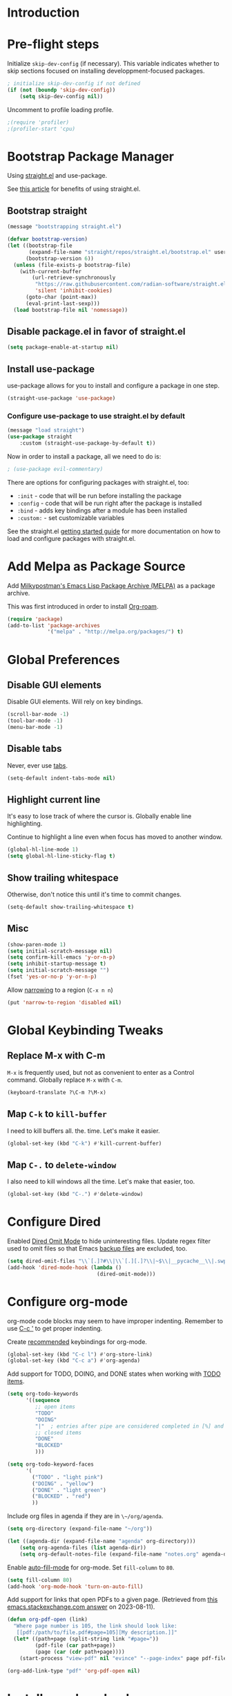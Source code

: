 #+STARTUP: OVERVIEW

* Introduction

* Pre-flight steps

Initialize ~skip-dev-config~ (if necessary).
This variable indicates whether to skip sections focused on
installing developpment-focused packages.

#+begin_src emacs-lisp
; initialize skip-dev-config if not defined
(if (not (boundp 'skip-dev-config))
    (setq skip-dev-config nil))
#+end_src

Uncomment to profile loading profile.

#+begin_src emacs-lisp
  ;(require 'profiler)
  ;(profiler-start 'cpu)
#+end_src

* Bootstrap Package Manager

Using [[https://github.com/jwiegley/use-package#getting-started][straight.el]] and use-package.

See [[https://jeffkreeftmeijer.com/emacs-straight-use-package/][this article]] for benefits of using straight.el.

** Bootstrap straight

#+begin_src emacs-lisp
  (message "bootstrapping straight.el")

  (defvar bootstrap-version)
  (let ((bootstrap-file
         (expand-file-name "straight/repos/straight.el/bootstrap.el" user-emacs-directory))
        (bootstrap-version 6))
    (unless (file-exists-p bootstrap-file)
      (with-current-buffer
          (url-retrieve-synchronously
           "https://raw.githubusercontent.com/radian-software/straight.el/develop/install.el"
           'silent 'inhibit-cookies)
        (goto-char (point-max))
        (eval-print-last-sexp)))
    (load bootstrap-file nil 'nomessage))
#+end_src

** Disable package.el in favor of straight.el

#+begin_src emacs-lisp
  (setq package-enable-at-startup nil)
#+end_src

** Install use-package

use-package allows for you to install and configure a package in one step.

#+begin_src emacs-lisp
  (straight-use-package 'use-package)
#+end_src

*** Configure use-package to use straight.el by default

#+begin_src emacs-lisp
  (message "load straight")
  (use-package straight
      :custom (straight-use-package-by-default t))
#+end_src

Now in order to install a package, all we need to do is:

#+begin_src emacs-lisp
  ; (use-package evil-commentary)
#+end_src

There are options for configuring packages with straight.el, too:
- ~:init~ - code that will be run before installing the package
- ~:config~ - code that will be run right after the package is installed
- ~:bind~ - adds key bindings after a module has been installed
- ~:custom:~ - set customizable variables

See the straight.el [[https://github.com/jwiegley/use-package#getting-started][getting started guide]] for more documentation on how to load and configure packages with straight.el.

* Add Melpa as Package Source

Add [[https://melpa.org/#/][Milkypostman's Emacs Lisp Package Archive (MELPA)]] as a package archive.

This was first introduced in order to install [[https://www.orgroam.com/manual.html#A-Brief-Introduction-to-the-Zettelkasten-Method][Org-roam]].

#+begin_src emacs-lisp
  (require 'package)
  (add-to-list 'package-archives
               '("melpa" . "http://melpa.org/packages/") t)
#+end_src

* Global Preferences
** Disable GUI elements

Disable GUI elements. Will rely on key bindings.

#+begin_src emacs-lisp
  (scroll-bar-mode -1)
  (tool-bar-mode -1)
  (menu-bar-mode -1)
#+end_src

** Disable tabs

Never, ever use [[https://www.emacswiki.org/emacs/IndentationBasics#h5o-1][tabs]].

#+begin_src emacs-lisp
  (setq-default indent-tabs-mode nil)
#+end_src

** Highlight current line

It's easy to lose track of where the cursor is.
Globally enable line highlighting.

Continue to highlight a line even when focus has moved to
another window.

#+begin_src emacs-lisp
 (global-hl-line-mode 1)
 (setq global-hl-line-sticky-flag t)
#+end_src

** Show trailing whitespace

Otherwise, don't notice this until it's time to commit changes.

#+begin_src emacs-lisp
  (setq-default show-trailing-whitespace t)
#+end_src

** Misc

#+begin_src emacs-lisp
  (show-paren-mode 1)
  (setq initial-scratch-message nil)
  (setq confirm-kill-emacs 'y-or-n-p)
  (setq inhibit-startup-message t)
  (setq initial-scratch-message "")
  (fset 'yes-or-no-p 'y-or-n-p)
#+end_src

Allow [[https://www.gnu.org/software/emacs/manual/html_node/emacs/Narrowing.html][narrowing]] to a region (~C-x n n~)

#+begin_src emacs-lisp
  (put 'narrow-to-region 'disabled nil)
#+end_src

* Global Keybinding Tweaks

** Replace M-x with C-m

~M-x~ is frequently used, but not as convenient to enter as a Control command.
Globally replace ~M-x~ with ~C-m~.

#+begin_src emacs-lisp
  (keyboard-translate ?\C-m ?\M-x)
#+end_src

** Map ~C-k~ to ~kill-buffer~

I need to kill buffers all. the. time.
Let's make it easier.

#+begin_src emacs-lisp
  (global-set-key (kbd "C-k") #'kill-current-buffer)
#+end_src

** Map ~C-.~ to ~delete-window~

I also need to kill windows all the time.
Let's make that easier, too.

#+begin_src emacs-lisp
  (global-set-key (kbd "C-.") #'delete-window)
#+end_src
* Configure Dired

Enabled [[https://www.emacswiki.org/emacs/DiredOmitMode][Dired Omit Mode]] to hide uninteresting files.
Update regex filter used to omit files so that Emacs [[https://www.gnu.org/software/emacs/manual/html_node/emacs/Backup-Names.html#Backup-Names][backup files]] are excluded, too.

#+begin_src emacs-lisp
  (setq dired-omit-files "\\`[.]?#\\|\\`[.][.]?\\|~$\\|__pycache__\\|.swp\\|.pytest_cache")
  (add-hook 'dired-mode-hook (lambda ()
                               (dired-omit-mode)))
#+end_src

* Configure org-mode

org-mode code blocks may seem to have improper indenting.
Remember to use [[https://orgmode.org/manual/Editing-Source-Code.html][C-c ']] to get proper indenting.

Create [[https://orgmode.org/manual/Activation.html#Activation][recommended]] keybindings for org-mode.

#+begin_src emacs-lisp
  (global-set-key (kbd "C-c l") #'org-store-link)
  (global-set-key (kbd "C-c a") #'org-agenda)
#+end_src

Add support for TODO, DOING, and DONE states when working with [[https://orgmode.org/manual/TODO-Basics.html][TODO items]].

#+begin_src emacs-lisp
  (setq org-todo-keywords
        '((sequence
           ;; open items
           "TODO"
           "DOING"
           "|"  ; entries after pipe are considered completed in [%] and [/]
           ;; closed items
           "DONE"
           "BLOCKED"
           )))

  (setq org-todo-keyword-faces
        '(
          ("TODO" . "light pink")
          ("DOING" . "yellow")
          ("DONE" . "light green")
          ("BLOCKED" . "red")
          ))
#+end_src

Include org files in agenda if they are in ~\~/org/agenda~.

#+begin_src emacs-lisp
  (setq org-directory (expand-file-name "~/org"))

  (let ((agenda-dir (expand-file-name "agenda" org-directory)))
      (setq org-agenda-files (list agenda-dir))
      (setq org-default-notes-file (expand-file-name "notes.org" agenda-dir)))
#+end_src

Enable [[https://www.emacswiki.org/emacs/AutoFillMode][auto-fill-mode]] for org-mode.
Set ~fill-column~ to ~80~.

#+begin_src emacs-lisp
  (setq fill-column 80)
  (add-hook 'org-mode-hook 'turn-on-auto-fill)
#+end_src

Add support for links that open PDFs to a given page.
(Retrieved from [[https://emacs.stackexchange.com/a/52920][this emacs.stackexchange.com answer]] on 2023-08-11).

#+begin_src emacs-lisp
  (defun org-pdf-open (link)
    "Where page number is 105, the link should look like:
     [[pdf:/path/to/file.pdf#page=105][My description.]]"
    (let* ((path+page (split-string link "#page="))
           (pdf-file (car path+page))
           (page (car (cdr path+page))))
      (start-process "view-pdf" nil "evince" "--page-index" page pdf-file)))

  (org-add-link-type "pdf" 'org-pdf-open nil)
#+end_src

* Install org-download

Install [[https://github.com/abo-abo/org-download][org-download]].

Instruct org to always display inline images.

Configure org-download to store images in an ~images~ directory
located in the current directory of the Org file.

Finally, instruct org-download to _not_ use the org-mode heading
to help organize images on the file system
(e.g. do not create a sub-directory with the current heading's name).

Bind ~org-download-clipboard~
-- which "pastes" the contents of the clipboard into the current org file --
to ~M-g~.


#+begin_src emacs-lisp
          ; Ensure org-pictures directory exists
  (message "load org-download")
  (use-package org-download
    :config
    (add-hook 'dired-mode-hook 'org-download-enable)
    :custom
    (org-startup-with-inline-images t)
    (org-download-image-dir "images")
    (org-download-heading-lvl nil)
    :bind
    ("M-g" . org-download-clipboard))
#+end_src

* Install evil

See [[https://evil.readthedocs.io/en/latest/index.html][this page]] for information on how to get started with evil mode.

In the ~config~ section, set ~evil-want-C-i-jump~ to ~nil~ since ~C-i~ is tab and we want to preserve tab's default behavior.
(If we don't set this to ~nil~, tab will invoke ~evil-jump-forward~ instead of ~org-cycle~ in org-mode, for example,
preventing us from cycling through the different folding options for a node).

For some reason, the above approach works in Debian, but not Mac OSX.
Taking things a step further, we also use ~with-eval-after-load~ to forcefully unset tab in ~evil-motion-state-map~.
(Found this approach [[https://github.com/emacs-evil/evil/issues/1604][here]].)

#+begin_src emacs-lisp
  (message "load evil")
  (use-package evil
    :config
    (evil-mode)
    (evil-set-initial-state 'help-mode 'emacs)
    (evil-set-initial-state 'Info-mode 'emacs)
    (evil-set-initial-state 'ivy-occur-mode 'emacs)
    (evil-set-undo-system 'undo-tree)
    (setq evil-want-C-i-jump nil)
    (with-eval-after-load 'evil-maps (define-key evil-motion-state-map (kbd "TAB") nil))
    (with-eval-after-load 'evil-maps (define-key evil-motion-state-map (kbd "C-b") 'org-roam-node-find))
    (with-eval-after-load 'evil-maps (define-key evil-normal-state-map (kbd "C-r") 'org-roam-capture))
    (with-eval-after-load 'evil-maps (define-key evil-motion-state-map (kbd "C-d") 'avy-goto-char-timer))
    (with-eval-after-load 'evil-maps (define-key evil-normal-state-map (kbd "C-p") 'projectile-command-map))
    (with-eval-after-load 'evil-maps (define-key evil-normal-state-map (kbd "C-.") 'delete-window)))
#+end_src

* Install magit

We can't go anywhere without [[https://magit.vc/][Magit]]!

Include a hook that drops the user into emacs mode when prompted for a Git commit message.

#+begin_src emacs-lisp
  (message "load magit")
  (use-package magit
    :config
    (add-hook 'git-commit-mode-hook 'evil-emacs-state))
#+end_src

Make the Magit status window the only window in view when it opens.

#+begin_src emacs-lisp
  (defun jl/magit-status ()
    "Open magit-status window by itself"
    (interactive)
    (magit-status)
    (delete-other-windows))
  (define-key (current-global-map) [remap magit-status] 'jl/magit-status)
#+end_src

* Install browse-at-remote

[[https://github.com/rmuslimov/browse-at-remote][browse-at-remote]] opens the GitHub page
corresponding to current location in buffer.


#+begin_src emacs-lisp
  (use-package browse-at-remote)
  (global-set-key (kbd "C-c g g") 'browse-at-remote)

  ; When working with Enterprise GitHub, let browse-at-remote
  ; know that the remote represents a Git Hub repository by running:
  ; > git config --add browseAtRemote.type "github"

  ; If all remotes use github, you can apply this setting globally with:
  ; > git config --global --add browseAtRemote.type "github"
#+end_src

* Install org-roam

Install [[https://www.orgroam.com/manual.html][Org-roam]].

Be aware that Org-roam tends to assume that
newer versions of Emacs packages are installed
(e.g. org-mode, magit).

#+begin_src emacs-lisp
  (message "load org-roam")
  (use-package org-roam
    :ensure t
    :bind (("C-c h" . (lambda () (interactive) (call-interactively 'org-roam-buffer-toggle) (other-window 1)))
           ("C-c i" . org-roam-node-insert)
           ("C-c u" . org-roam-dailies-goto-today)
           ("C-c y" . org-roam-dailies-goto-yesterday)
           ("C-c n" . org-roam-dailies-goto-tomorrow))
    :config
    (setq org-roam-completion-everywhere t))
#+end_src

Create and configure default Org-roam directory.

#+begin_src emacs-lisp
  (make-directory "~/org-roam" t)
  (setq org-roam-directory (file-truename "~/org-roam"))
#+end_src

** Prompt Org-roam indexing

This may take some time during the first run.
Subsequent runs should be much faster,
as they will only process modified files.

Can call ~M-x org-roam-db-sync~ interactively to re-index.

#+begin_src emacs-lisp
  (org-roam-db-autosync-mode)
#+end_src

** Configure org-roam capture templates

#+begin_src emacs-lisp
  (setq org-roam-capture-templates
    '(("d" "default" plain "%?"
        :target (file+head "%<%Y%m%d%H%M%S>-${slug}.org" "#+title: ${title}
  ")
        :unnarrowed t)
      ("c" "common template" plain "* Overview

\* Reference

\* Links

%?

\* History

\* See Also

"       :target (file+head "%<%Y%m%d%H%M%S>-${slug}.org" "#+title: ${title}
")
        :unnarrowed t)
        ("h" "history note" plain "** %<%Y-%m-%d %H:%M> %?"
         :target (file+head+olp "%<%Y%m%d%H%M%S>-${slug}.org" "#+title: ${title}"
                                ("History"))
         :empty-lines 1)))
  (global-set-key (kbd "C-r") #'org-roam-capture)
#+end_src

* Install YASnippet

Install [[https://www.emacswiki.org/emacs/Yasnippet][YASnippet]].

Snippet examples available [[https://github.com/AndreaCrotti/yasnippet-snippets/tree/master/snippets][here]].

Walkthrough of using snippets available [[https://blog.alex-miller.co/emacs/spacemacs/2017/05/28/yasnippets.html][here]].

#+begin_src emacs-lisp
  (message "load yasnippet")
  (use-package yasnippet
    :config
    (yas-global-mode)
    (setq yas-indent-line 'fixed))
#+end_src

* Install yaml-mode

Install [[https://github.com/yoshiki/yaml-mode][yaml-mode]].

More information on yaml-mode is available [[https://www.emacswiki.org/emacs/YamlMode][here]].

#+begin_src emacs-lisp
  (message "load yaml-mode")
  (use-package yaml-mode
    :config
    (add-to-list 'auto-mode-alist '("\\.yml\\'" . yaml-mode)))
#+end_src

* Install perspective

[[https://github.com/nex3/perspective-el][Perspective]] offers the ability to:
- Create (named) window layouts, refered to as perspectives
- Save perspectives to disk
- Only list buffers used by current perspective

Key Perspective commands are outlined [[https://github.com/nex3/perspective-el#usage][here]].

The Perspective prefix key is set to ~C-c~ ~C-z~ below.

#+begin_src emacs-lisp
  (message "load perspective")
  (use-package perspective
    :custom
    (persp-mode-prefix-key (kbd "C-c C-z"))
    :init
    (persp-mode)
    :config
    (setq persp-state-default-file "~/.emacs.d/persp-"))
#+end_src

* Install projectile

[[https://projectile.mx/][Projectile]] offers several commands for interacting with files within the scope of a project.

Map ~projectile-find-file~ to ~C-f~ in the ~evil-normal-state-map~
because of how frequently this gets called.
We map this in ~evil-normal-state-map~ specifically so that ~C-f~ is not shadowed in other modes
where it is less likely to be used anyways.

#+begin_src emacs-lisp
  (message "load projectile")
  (use-package projectile
    :init
    (setq projectile-project-search-path '("~/git/" "~/org/" "~/.emacs.d" ("~/johnny" . 5)))
    (projectile-mode)
    (with-eval-after-load 'evil-maps (define-key evil-normal-state-map (kbd "C-f") 'projectile-find-file))
    :bind
    (:map projectile-command-map
      ("s s" . (lambda () (interactive) (call-interactively 'projectile-ag) (other-window 1)))))
#+end_src

Install the ag package as well so that projectile can make ag searches.

Map ~projectile-ag~ to ~C-n~ in the ~evil-normal-state-map~
because of how frequently this gets called.
We map this in ~evil-normal-state-map~ specifically so that ~C-n~ is not shadowed in other modes
where it is less likely to be used anyways.

As a convenience, wrap ~projectile-ag~ in a lambda function
that automatically switches us over to the other window.
(Did not find any way to configure this behavior
using projectile variables or function arguments).

#+begin_src emacs-lisp
  (message "load ag")
  (use-package ag
    :init
    (with-eval-after-load 'evil-maps
      (define-key evil-normal-state-map (kbd "C-n")
        (lambda () (interactive)
          (call-interactively 'projectile-ag)
          (other-window 1))))
    :config
    (add-hook 'ag-mode-hook 'evil-emacs-state))
#+end_src

Create a custom initial project view
that will be used when invoking ~projectile-switch-project~.

#+begin_src emacs-lisp
  (defun open-last-modified-scm-file ()
    "Determine most recently modified file according to Git"
    (interactive)
    (let ((my-output-buffer (generate-new-buffer "*git-last-modified-file*"))
          (my-project-directory (cdr (project-current))))
      (call-process "git" nil my-output-buffer nil "-C" my-project-directory "log" "-1" "--name-only" "--format=oneline" "--no-merges")
      (save-excursion
        (with-current-buffer my-output-buffer
          (goto-char (point-max))
          (join-line)
          (setq my-last-modified-scm-file (concat my-project-directory (buffer-substring (point-at-bol) (point-at-eol))))
          (kill-buffer my-output-buffer))))
    (find-file my-last-modified-scm-file))

  (defun jl/default-project-view ()
    ""
    (interactive)

    (if (one-window-p)
      ; if only one window is open, proceed with opening a full project workspace
      (progn
         ; clear all other windows
         (delete-other-windows)

         ; in first window, show directory
         (let* ((project-abs-path (cdr (project-current)))
               (project-name (file-name-nondirectory (directory-file-name
                                                      (expand-file-name project-abs-path)))))
           (dired (cdr (project-current)))
           (open-last-modified-scm-file)

           ; in next window, show terminal
           (split-window-right)
           (other-window 1)
           (call-interactively 'magit-fetch-all)
           (projectile-run-vterm)

           ; in next window open org-roam node if it exists
           (split-window-below)
           (other-window 1)
           (if (org-roam-node-p (org-roam-node-from-title-or-alias project-name))
                   (org-roam-node-visit (org-roam-node-from-title-or-alias project-name) nil)
             (delete-window)))
           (other-window 1))
      ; otherwise, open dired, pointing at the root directory of the project
      (dired (cdr (project-current)))))
  (setq projectile-switch-project-action #'jl/default-project-view)
#+end_src

* Install avy

[[https://github.com/abo-abo/avy][Avy]] provides an efficient, character / tree-based approach to jumping to a line or matching substring.

#+begin_src emacs-lisp
  (message "load avy")
  (use-package avy
    :config
    (global-set-key (kbd "C-l") 'avy-goto-line))
#+end_src

* Install Hydra
Collapse a series of keybindings into single keystrokes using [[https://github.com/abo-abo/hydra][Hydra]].

Note that the [[https://github.com/abo-abo/hydra#color][:color]] key has a special meaning with hydras;
red hydra heads do not exit,
whereas blue hydra heads exit after executing their action.

In the snippet below, all heads are red by default,
but the ~C-w~ head is marked as blue.
So to exit the hydra, the user can press ~C-w~.

#+begin_src emacs-lisp
  (message "load hydra")
  (use-package hydra)

  ; From https://blog.genenakagaki.com/en/my-emacs-life-is-better-with-hydra.html
  (defhydra hydra-window (global-map "C-c w" :color red)
    "
  | Navigation^^      | Placement^^         | Create, Delete^^          | Adjustment^^         |
  |^^-----------------+^^-------------------+^^-------------------------+^^--------------------|
  | _h_: go left      | _H_: move to left   | _v_: split vertically     | _=_: balance windows |
  | _j_: go down      | _J_: move to bottom | _s_: split horizontally   | _+_: increase height |
  | _k_: go up        | _K_: move to top    | _q_: delete window        | _-_: decrease height |
  | _l_: go right     | _L_: move to right  | _Q_: delete other windows | _>_: increase width  |
  | _w_: go to next   | ^^                  | ^^                        | _<_: decrease width  |
  | _C-w_: go to next | ^^                  | ^^                        | ^^                   |
  "
    ("+"   evil-window-increase-height)
    ("-"   evil-window-decrease-height)
    ("<"   evil-window-decrease-width)
    (">"   evil-window-increase-width)
    ("="   balance-windows)
    ("C-w" evil-window-next nil :color blue)
    ("H"   evil-window-move-far-left)
    ("J"   evil-window-move-very-bottom)
    ("K"   evil-window-move-very-top)
    ("L"   evil-window-move-far-right)
    ("h"   evil-window-left)
    ("j"   evil-window-down)
    ("k"   evil-window-up)
    ("l"   evil-window-right)
    ("q"   evil-window-delete)
    ("Q"   delete-other-windows)
    ("s"   evil-window-split)
    ("v"   evil-window-vsplit)
    ("w"   evil-window-next))
#+end_src

* Install flycheck

While we won't enable flycheck globally (via ~(global-flycheck-mode)~),
we don't want the ability to check syntax across various modes.
[[https://www.flycheck.org][Flycheck]] - a replacement for [[https://www.gnu.org/software/emacs/manual/html_node/emacs/Flymake.html][Flymake]] - should do the trick.

The quickstart guide for Flycheck is available [[https://www.flycheck.org/en/latest/user/quickstart.html][here]].

#+begin_src emacs-lisp
  (message "load flycheck")
  (use-package flycheck)
#+end_src

To enable flycheck in a buffer, call ~M-x flycheck-mode~.

* Install company

[[https://company-mode.github.io/][company-mode]] offers very helpful auto-completion.

company-mode [[https://emacs.stackexchange.com/questions/10837/how-to-make-company-mode-be-case-sensitive-on-plain-text][ignores case by default]].
The configuration below ensures case is preserved.

#+begin_src emacs-lisp
  (message "load company")
  (use-package company
      :config
      (add-hook 'after-init-hook 'global-company-mode)
      (setq company-dabbrev-downcase nil)
      (setq company-dabbrev-ignore-case nil)
      (setq company-keywords-ignore-case nil)
      (setq company-dabbrev-code-ignore-case nil)
      (setq company-etags-ignore-case nil)
      (setq company-idle-delay 0.4))
#+end_src

* Install Base16 Theme

Use base16-eighties from the [[https://github.com/tinted-theming/base16-emacs][base16-theme]] package.

#+begin_src emacs-lisp
  (message "load base16-theme")
  (use-package base16-theme
      :config (load-theme 'base16-eighties t))
#+end_src

* Install undo-tree

[[https://www.emacswiki.org/emacs/UndoTree][Undo Tree]] provides a convenient tool for mapping out previous undo steps.
It also restructures undos / redos as a tree, instead of as a linear series of events.

Move undo data to ~.emacs.d/backups/undo-tree~.
These files were confusing org-roam.

#+begin_src emacs-lisp
  (message "load undo-tree")
  (use-package undo-tree
    :defer t
    :init
    (global-undo-tree-mode)
    :config
    (progn
      (evil-set-initial-state 'undo-tree-visualizer-mode 'emacs)
      (setq undo-tree-history-directory-alist '(("." . "~/.emacs.d/backups/undo-tree")))))

#+end_src

* Install multiple-cursors

Add support for [[https://github.com/magnars/multiple-cursors.el#readme][multiple cursors]].

An overview video of multiple-cursors is available
[[https://emacsrocks.com/e13.html][here]].

#+begin_src emacs-lisp
  (message "load multiple-cursors")
  (use-package multiple-cursors
    :init
    (global-unset-key (kbd "M-<down-mouse-1>"))
    (global-set-key (kbd "M-<mouse-1>") 'mc/add-cursor-on-click))
#+end_src

* Install pomm (for pomodoro and third-time techniques)

See [[https://sqrtminusone.xyz/packages/pomm/][pomm]] for overview of features, commands, and configuration
options.

Note that this requires an up-to-date version of transient.el
(provided by [[https://github.com/magit/magit][Magit]]).

#+begin_src emacs-lisp
  (use-package pomm
    :straight t
    :commands (pomm pomm-third-time))
#+end_src

* Nyan-Mode

An analog indicator of your position in the buffer.
With a little help from [[https://github.com/TeMPOraL/nyan-mode][Nyan Cat]].

Use ~M-x nyan-mode~ to enable.

#+begin_src emacs-lisp
  (message "load nyan-mode")
  (use-package nyan-mode)
#+end_src

* Show the weather with [[https://wttr.in][wttr.in]]

Install [[https://github.com/bcbcarl/emacs-wttrin][wttr.el]].

Use [[https://github.com/etiago/emacs-wttrin/tree/user-agent-fix][etiago's patch]] to fix an [[https://github.com/bcbcarl/emacs-wttrin/issues/16][issue]] where raw html is shown.

#+begin_src emacs-lisp
  (use-package wttrin
    :straight (:type git
                     :host nil
                     :repo "git@github.com:etiago/emacs-wttrin.git"
                     :branch "user-agent-fix")
    :custom
    (wttrin-default-cities '("Portland")))

  (advice-add 'wttrin
              :after
              (lambda (&rest args)
                (setq show-trailing-whitespace nil)
                (evil-emacs-state)))
#+end_src

* Advanced Developer Configuration
** Install vterm

Be sure to follow the [[https://github.com/akermu/emacs-libvterm#installation][installation instructions]] before using vterm.

Start vterm-mode in Emacs mode;
in Normal mode the user is limited to navigating a read-only buffer.
Refer to Evil mode for an explanation of Emacs mode versus Vim modes.

Disable highlighting (which is quirky when applied to the terminal).

#+begin_src emacs-lisp
  (unless skip-dev-config
    (message "load vterm")
    (use-package vterm
        :ensure t
        :config
        (evil-set-initial-state 'vterm-mode 'emacs)
        (add-hook 'vterm-mode-hook
                (lambda ()
                    (set (make-local-variable 'global-hl-line-mode) nil)
                    (setq show-trailing-whitespace nil)))))
  (with-eval-after-load 'vterm
    (define-key vterm-mode-map (kbd "C-b") 'org-roam-node-find)
    (define-key vterm-mode-map (kbd "C-p") 'projectile-command-map)
    (define-key vterm-mode-map (kbd "C-.") 'delete-window))
  (setq vterm-keymap-exceptions (append vterm-keymap-exceptions '("C-w")))
#+end_src

** Install Git time machine

[[https://github.com/emacsmirror/git-timemachine][Git time machine]] looks like a very useful way of walking through a file's version history.

Map ~git-timemachine-toggle~ to ~C-x G~.
Note that ~C-x g~ will still map to ~jl/magit-status~ (a wrapper for ~magit-status~).

#+begin_src emacs-lisp
  (unless skip-dev-config
    (message "load git-timemachine")
    (use-package git-timemachine
        :config
        (evil-set-initial-state 'git-timemachine-mode 'emacs)
        (global-set-key (kbd "C-x G") 'git-timemachine-toggle)))
#+end_src

** Install markdown-mode

Install [[https://github.com/jrblevin/markdown-mode][markdown-mode]].

#+begin_src emacs-lisp
  (unless skip-dev-config
    (message "load markdown-mode")
    (use-package markdown-mode))
#+end_src

** Install json-mode

Install [[https://github.com/json-emacs/json-mode][json-mode]].

#+begin_src emacs-lisp
  (unless skip-dev-config
    (message "load json-mode")
    (use-package json-mode))
#+end_src

** Install json-navigator

Install [[https://github.com/DamienCassou/json-navigator][json-navigator]].

Note:
If Emacs complains about a void variable while trying to load the hierarchy package,
it is likely due to a [[https://github.com/ahungry/md4rd/issues/32#issuecomment-1469697100][dependency pointing to the old version of hierarchy]].

In my case, I noticed that in
~.emacs.d/straight/repos/melpa/recipes/hierarchy~,
there was the following definition:

~(hierarchy :fetcher github :repo "DamienCassou/hierarchy")~.

Deleting this file cleared up the errors I was seeing.

The hierarchy package became a part of Emacs core, so dependency
definitions like this should eventually be purged
or marked as only applying to older versions of Emacs.

More specifically, it seems like [[https://github.com/melpa/melpa/blob/master/recipes/hierarchy][this recipe for hierarchy]]
should either be removed or marked as only applying to older versions
of Emacs.

#+begin_src emacs-lisp
  (unless skip-dev-config
    (message "load json-navigator")
    (use-package json-navigator
        :requires hierarchy))
#+end_src

** Install VLF

Install [[https://github.com/m00natic/vlfi][VLF]], a mode for reading very large files in batch.

To view a large file, use ~M-x vlf~ and then enter the file's path.

#+begin_src emacs-lisp
  (unless skip-dev-config
    (message "load vlf")
    (use-package vlf))
#+end_src

** Install typescript-mode

A minimal setup for working with TypeScript.
[[https://www.emacswiki.org/emacs/TypeScript][typescript-mode]] provides highlight modes for TypeScript.

#+begin_src emacs-lisp
  (unless skip-dev-config
    (message "load typescript-mode")
    (use-package typescript-mode))
#+end_src

** Install groovy-mode

Installs [[https://github.com/Groovy-Emacs-Modes/groovy-emacs-modes][groovy-mode]].

#+begin_src emacs-lisp
  (unless skip-dev-config
    (message "load groovy-mode")
    (use-package groovy-mode))
#+end_src

** Install [[https://github.com/mooz/js2-mode/][js2-mode]]

Install js2-mode
and enable for ~*.js~ files.

More tips on how to configure js2-mode and friends is available [[https://web.archive.org/web/20231009082516/https://emacs.cafe/emacs/javascript/setup/2017/04/23/emacs-setup-javascript.html][here]].

#+begin_src emacs-lisp
  (use-package js2-mode)
  (add-to-list 'auto-mode-alist '("\\.js\\'" . js2-mode))
#+end_src

** Install slime

Install [[https://slime.common-lisp.dev/][slime]].
Configure slime to use [[http://www.sbcl.org/][Steel Bank Common Lisp]]! 💪

To install sbcl on Debian 12, run:
> sudo apt install sbcl sbcl-doc

#+begin_src emacs-lisp
  (unless skip-dev-config
    (message "load slime")
    (use-package slime
      :requires slime-autoloads
      :init
      (setq inferior-lisp-program "/usr/bin/sbcl")
      :config
      (require 'slime-autoloads)))
#+end_src

One of slime's dependencies, [[https://github.com/joddie/macrostep/blob/master/README.org][macrostep]], has been archived according to
it's readme (on 2024-07-11).

Based on [[https://github.com/emacsorphanage/macrostep/commit/4939d88779761e8b5461b4cf73f86600172987db][this commit]] in the emacsorphanage clone of macrostep,
it looks like the repo may have a new maintainer.

In the meantime, I cannot find macrostep in MELPA,
and calling M-x slime results in the error:

> Symbol's value as variable is void: macrostep-mode-map

To work around this, I have a copy of macrostep.el taken from
[[https://github.com/joddie/macrostep/blob/master/macrostep.el][here]]. Based on my testing, loading this file resolves the macrostep
error.

#+begin_src emacs-lisp
  (load-file "~/.emacs.d/hacky-contrib/macrostep.el")
#+end_src

** Load quicklisp!

Note that this requires [[https://www.quicklisp.org/beta/#installation][installing quicklisp]].

#+begin_src
  ;;; The following lines added by ql:add-to-init-file:
  #-quicklisp
  (let ((quicklisp-init (merge-pathnames "quicklisp/setup.lisp"
                                         (user-homedir-pathname))))
    (when (probe-file quicklisp-init)
      (load quicklisp-init)))
#+end_src

* Install counsel, ivy, swiper

#+begin_src emacs-lisp
  (message "load counsel")
  (use-package counsel
    :config
    (ivy-mode 1)
    (setq ivy-use-virtual-buffers t)
    (setq ivy-count-format "(%d/%d) "))
#+end_src

** Add Keybindings

*** Ivy-based interface to standard commands

Adopting suggested keybindings from [[https://oremacs.com/swiper/#global-key-bindings][here]].

#+begin_src emacs-lisp
  (global-set-key (kbd "C-s") 'swiper-isearch)
  (global-set-key (kbd "M-x") 'counsel-M-x)
  (global-set-key (kbd "C-x C-f") 'counsel-find-file)
  (global-set-key (kbd "M-y") 'counsel-yank-pop)
  (global-set-key (kbd "<f1> f") 'counsel-describe-function)
  (global-set-key (kbd "<f1> v") 'counsel-describe-variable)
  (global-set-key (kbd "<f1> l") 'counsel-find-library)
  (global-set-key (kbd "<f2> i") 'counsel-info-lookup-symbol)
  (global-set-key (kbd "<f2> u") 'counsel-unicode-char)
  (global-set-key (kbd "<f2> j") 'counsel-set-variable)
  (global-set-key (kbd "C-x b") 'ivy-switch-buffer)
  (global-set-key (kbd "C-c v") 'ivy-push-view)
  (global-set-key (kbd "C-c V") 'ivy-pop-view)
#+end_src

*** Ivy-based interface to standard commands

#+begin_src emacs-lisp
  (global-set-key (kbd "C-c j") 'counsel-git-grep)
  (global-set-key (kbd "C-c L") 'counsel-git-log)
  (global-set-key (kbd "C-c k") 'counsel-rg)
  (global-set-key (kbd "C-c m") 'counsel-linux-app)
  ;(global-set-key (kbd "C-c f") 'counsel-fzf)
  (global-set-key (kbd "C-x l") 'counsel-locate)
  (global-set-key (kbd "C-c J") 'counsel-file-jump)
  (global-set-key (kbd "C-S-o") 'counsel-rhythmbox)
#+end_src

*** Ivy-based interface to standard commands

#+begin_src emacs-lisp
  (global-set-key (kbd "C-c C-r") 'ivy-resume)
  (global-set-key (kbd "C-c o") 'counsel-outline)
  (global-set-key (kbd "C-c t") 'counsel-load-theme)
  (global-set-key (kbd "C-c F") 'counsel-org-file)
#+end_src

** Install zygospore

[[https://github.com/louiskottmann/zygospore.el][Zygospore]] temporarily hides all but the currently active window.

#+begin_src emacs-lisp
  (message "load zygospore")
  (use-package zygospore
    :config
    (global-set-key (kbd "C-x 1") 'zygospore-toggle-delete-other-windows))
#+end_src

** Install key-chord

[[https://github.com/emacsorphanage/key-chord][Key Chord Mode]] lets you execute a command by pressing two keys down at the same time.

The [[https://www.emacswiki.org/emacs/KeyChord][Emacs Wiki]] has some helpful tips on using this mode.

#+begin_src emacs-lisp
  (message "load key-chord")
  (use-package key-chord)
  (key-chord-mode 1)

  ; If this is too long, then there are noticeable typing delays
  ; If it is too short, then two-key chords are nearly impossible to invoke
  ; https://github.com/emacsorphanage/key-chord/blob/e724def60fdf6473858f2962ae276cf4413473eb/key-chord.el#L37
  (setq key-chord-two-keys-delay 0.025)

  (key-chord-define-global "ts" 'save-buffer)
  (key-chord-define-global "et" 'evil-avy-goto-char-timer)
  (key-chord-define-global "on" 'vterm)
  (key-chord-define-global "as" 'zygospore-toggle-delete-other-windows)
#+end_src
** Install vimish-fold

[[https://github.com/matsievskiysv/vimish-fold][vimish-fold]] lets you fold a region, or lets you fold down to a point specified using avy.
It calls out the folded region using the left sidebar (instead of ellipses)
which feels a little cleaner.

#+begin_src emacs-lisp
  (message "load vimish-fold")
  (use-package vimish-fold
    :config
    (vimish-fold-global-mode 1)
    (global-set-key (kbd "C-c @ a") #'vimish-fold-avy)
    (global-set-key (kbd "C-c @ f") #'vimish-fold)
    (global-set-key (kbd "C-c @ v") #'vimish-fold-delete)
    (global-set-key (kbd "C-c @ U") #'vimish-fold-unfold-all))
#+end_src

** Install docker.el

[[https://github.com/Silex/docker.el][docker.el]] provides support for managing docker containers, images, volumes, networks, contexts and docker-compose.

Because docker.el doesn't seem to use modes,
used ~add-hook~ with the ~docker-open-hook~ [[https://www.emacswiki.org/emacs/ModeHooks][mode hook]] to switch into Emacs mode
whenever ~C-c d~ is pressed.
(Normal mode masks most, if not all, docker.el bindings).

#+begin_src emacs-lisp
  (message "load docker")
  (use-package docker
  :ensure t
  :bind ("C-c d" . docker)
  :config
  (add-hook 'docker-open-hook 'evil-emacs-state)
  )
#+end_src

** Install dockerfile-mode

Use [[https://github.com/spotify/dockerfile-mode][dockerfile-mode]]
to enable Dockerfile syntax highlighting.

#+begin_src emacs-lisp
  (message "load dockerfile-mode")
  (use-package dockerfile-mode)
#+end_src

** Install kubernetes-el

See [[https://kubernetes-el.github.io/kubernetes-el/getting-started/][kubernetes-el]] for more information.

Call ~kubernetes-overview~ (or its alias, ~k8s~)
to get started.

#+begin_src emacs-lisp
  (message "load kubernetes")
  (use-package kubernetes
    :ensure t
    :commands (kubernetes-overview)
    :config
    (setq kubernetes-poll-frequency 3600
          kubernetes-redraw-frequency 3600))

  (message "load kubernetes-evil")
  (use-package kubernetes-evil
    :ensure t
    :after kubernetes)

  (fset 'k8s 'kubernetes-overview)
  (evil-set-initial-state 'kubernetes-mode 'emacs)
  (evil-set-initial-state 'kubernetes-logs 'emacs)
  (evil-set-initial-state 'kubernetes-log-line 'emacs)
#+end_src

** Install keepass-mode

[[https://github.com/ifosch/keepass-mode][keepass-mode]] lets you interact with your [[https://keepassxc.org/][KeePassXC Database]].

#+begin_src emacs-lisp
  (message "load keepass-mode")
  (use-package keepass-mode
    :config
    (evil-set-initial-state 'keepass-mode 'emacs))
#+end_src

* Miscellaneous Functions
** Insert Time

Insert timestamp using ~C-c p~.

#+begin_src emacs-lisp
(defun insert-current-date ()
  "Insert the current date in YYYY-MM-DD format."
  (interactive)
  (insert (format-time-string "%Y-%m-%d")))

(global-set-key (kbd "C-c p") 'insert-current-date)
#+end_src

** Clear all buffers except *scratch*, all other windows/frames, too

Function ~fresh-start~ helps clear any buffers, windows, or frames
that have been opened during the current session. The function does
preserve the ~*scratch*~ buffer, however.

#+begin_src emacs-lisp
  ; Code generated with the assistance of ChatGPT, version 3.5, developed by OpenAI
  ; More information: https://www.openai.com/chatgpt
  ; Generated on: October 4, 2023

  ; Jim Ladd updated snippet to use ~delete-other-frames~
  ; and to move ~delete-other-windows~ outside of ~let~.

  (defun fresh-start ()
    "Kill all buffers except for *scratch*, close all other windows, and delete all other frames."
    (interactive)
    ;; Close all other frames
    (delete-other-frames)
    (delete-other-windows)
    (let ((buffer-list (buffer-list)))
      ;; Close all other windows
      (dolist (buffer buffer-list)
        (unless (string-equal (buffer-name buffer) "*scratch*")
          (kill-buffer buffer)))
      (message "Fresh start: All buffers except *scratch*, other windows, and frames have been closed.")))
#+end_src

** Edit yaml files with long values (e.g. .kube/config)

#+begin_src emacs-lisp
  (defun jl/edit-yaml-with-long-values ()
    "Edit yaml files with long values"
    (interactive)
    ; hacky test to see if yaml-mode is on
    ; (couldn't find anything more obvious to key off of)
    (unless (equal font-lock-defaults '(yaml-font-lock-keywords))
      (yaml-mode))

    ; truncate long lines
    (toggle-truncate-lines 1))
#+end_src

** Fill region Shortcut

#+begin_src emacs-lisp
  (eval-after-load 'org
    '(progn
       (unbind-key "C-c C-x f" org-mode-map)
       (global-set-key (kbd "C-c C-x f") #'fill-region)))
#+end_src

** Unfill region

Sometimes it can be helpful to do the opposite of [[https://www.gnu.org/software/emacs/manual/html_node/emacs/Fill-Commands.html][fill-region]].

#+begin_src emacs-lisp
  (defun jl/unfill-paragraph (beg end)
    "Unfill the paragraph, joining text into a single logical line"

    (interactive "r")
    (let ((fill-column (point-max)))
      (fill-region beg end)))
  (global-set-key (kbd "C-c C-x F") #'jl/unfill-paragraph)
#+end_src

(search-forward-regexp "\n[[:space:]]*\n" nil t)

This is such a long line. This is such a long line. This is such a long line. This is such a long line. This is such a long line. This is such a long line. This is such a long line. This is such a long line. This is such a long line. This is such a long line. This is such a long line. This is such a long line. This is such a long line. This is such a long line. This is such a long line. This is such a long line. This is such a long line. This is such a long line. This is such a long line. This is such a long line. This is such a long line.

* Automatically Switch to Opened Window

** Automatically Switch to Help Window

Requesting this behavior is as easy as setting ~help-window-select~. Perfect.

#+begin_src emacs-lisp
  (setq help-window-select t)
#+end_src

** Automatically Switch to Opened Window After Splitting Windows

When emacs splits the current window (horizontally or vertically),
point remains in the current window.
I almost always want to hop over to the new window.

Unfortunately, to make this change we can't set a global variable or pass in an argument.
Instead, we replace the default function with a lambda
that calls the original function and then calls ~other-window~.

For more thougts on this tweak -- including reasons why ~advice-add~ should not be used --
check out [[https://stackoverflow.com/questions/6464738/how-can-i-switch-focus-after-buffer-split-in-emacs][this Stackoverflow question]].

#+begin_src emacs-lisp
  (global-set-key "\C-x2" (lambda () (interactive)(split-window-below) (other-window 1)))
  (global-set-key "\C-x3" (lambda () (interactive)(split-window-right) (other-window 1)))
#+end_src

* Adjust Font Size for Frame

Add convenience functions (and keybindings) for adjusting font size of
entire frame while preserving frame's dimensions.

Use ~C-x C-=~ to increase font size.
Use ~C-x C--~ to decrease font size.

Use ~C-u <number>~ before using either of the previous chords
to set how much to increment / decrement font size.

Alternatively, ~C-x z~ ([[https://www.gnu.org/software/emacs/manual/html_node/emacs/Repeating.html][repeat]]) can be used to repeat the previous command.
Hitting ~z~ after the initial call to ~C-x z~ can be used as a
shortcut for quickly repeating the previous command.

#+begin_src emacs-lisp
                                          ; Resize the whole frame, and not only a window
  ;; Adapted from:
  ;; https://stackoverflow.com/questions/24705984/increase-decrease-font-size-in-an-emacs-frame-not-just-buffer
  (defun jl/zoom-frame (&optional amt frame)
    "Increaze FRAME font size by amount AMT. Defaults to selected
  frame if FRAME is nil, and to 1 if AMT is nil."
    (interactive "p")
    (let* ((frame (or frame (selected-frame)))
           (font (face-attribute 'default :font frame))
           (size (font-get font :size))
           (size (if (eq size 0) 12 size))  ; hack to avoid case where font-get returns size of 0 on macs
           (amt (or amt 1))
           (new-size (+ size amt)))
      (set-frame-font (font-spec :size new-size) t `(,frame))
      (message "Frame's font new size: %d" new-size)))

  (defun jl/zoom-frame-out (&optional amt frame)
    "Call `jl/zoom-frame' with negative argument."
    (interactive "p")
    (jl/zoom-frame (- (or amt 1)) frame))

  (global-set-key (kbd "C-x C-=") 'jl/zoom-frame)
  (global-set-key (kbd "C-x C--") 'jl/zoom-frame-out)
#+end_src
* Configure mode line

The default mode line is long and gets cut off when the frame is split.
Update the default mode line to be shorter.

Information on mode line variables can be found [[https://www.gnu.org/software/emacs/manual/html_node/elisp/Mode-Line-Variables.html][here]].

#+begin_src emacs-lisp
  (setq-default mode-line-format
    '("%e"
      evil-mode-line-tag
      mode-line-mule-info
      mode-line-modified
      " "
      mode-line-buffer-identification
      " "
      mode-line-position
      mode-line-misc-info
      (vc-mode vc-mode)
      " "
      mode-line-end-spaces))
#+end_src

* Set ~exec-path~ from shell path

This is especially helpful when running Emacs on Mac OSX,
where Brew apps are otherwise not visible to Emacs.

When running ZSH on Mac, make sure that ~export PATH=...~ statements
are placed in ~.zprofile~; ~.zshrc~ is not sourced by the function below!

#+begin_src emacs-lisp
  (defun set-exec-path-from-shell-PATH ()
    "Set up Emacs' `exec-path' and PATH environment variable to match
  that used by the user's shell.

  This is particularly useful under Mac OS X and macOS, where GUI
  apps are not started from a shell."
    (interactive)
    (let ((path-from-shell (replace-regexp-in-string
                            "[ \t\n]*$" "" (shell-command-to-string
                                            "$SHELL --login -c 'echo $PATH'"
                                           ))))
      (setenv "PATH" path-from-shell)
      (setq exec-path (split-string path-from-shell path-separator))))

  (set-exec-path-from-shell-PATH)
#+end_src
* Disable auto-save files

In practice, not sure that I have ever used [[https://www.gnu.org/software/emacs/manual/html_node/emacs/Auto-Save.html][auto-save files]] to recover any data.
And in the meantime, they can form cruft that trips up other applications working with the file tree I'm working with.

Note that this does not affect [[https://www.gnu.org/software/emacs/manual/html_node/emacs/Backup.html][backup files]]; these are not created in directories managed by a version control system.

See [[https://emacshints.wordpress.com/2013/09/19/disabling-auto-save-and-backup/][this page]] for a comparison of backup and auto-save files.

#+begin_src emacs-lisp
  (setq auto-save-default nil)
#+end_src

* Store backup files in central location

When looking at directories outside of Emacs (e.g. using a regular shell),
directory contents can quickly become congested by Emacs backup files.
Move them to ~/.emacs.d/backups/emacs~ instead.

#+begin_src emacs-lisp
  (setq backup-directory-alist `(("." . "~/.emacs.d/backups/emacs")))
#+end_src

* Start server

After Emacs starts, start the Emacs server
so that we can quickly open new sessions with ~emacsclient~.

#+begin_src emacs-lisp
  (defun sole-emacs-process ()
    "Determine if this is the only emacs process that is running."
    (let ((output-buffer (generate-new-buffer "*emacs-process-count*")))
      ; TODO: Mac version cannot use any "--" flags
      ; Instead it should use something like pgrep Emacs
      ; and then count the number of lines returned
      ; Should probably take a similar approach for linux
      ; if it's possible to take the same approach on both OSes
      ;(call-process "pgrep" nil output-buffer nil "--exact" "--count" "emacs")

      (call-process "pgrep" nil output-buffer nil "--exact" "--count" "emacs")
      (save-excursion
        (with-current-buffer "*emacs-process-count*"
          (end-of-buffer)
          (join-line)
          (let ((buffer-contents (buffer-substring-no-properties (point-min) (point-max))))
            (kill-buffer output-buffer)
            (string= buffer-contents "1"))))))

      (if (sole-emacs-process)
        (server-start))
#+end_src

Previous attempts to start an emacs server from the commandline
using ~emacs --daemon~ have been unsuccessful up to this point;
the command loads init files very differently for some reason.
It begins with the site-wide init files (under ~/etc~),
and when it finishes with that and tries loading init files in
~HOME/emacs.d~ it does not start with ~init.el~.

* Create convenience script for starting emacsclient

Create a script, ~ec~, that will call ~emacsclient~
and note that the command should create a new frame.

#+begin_src emacs-lisp
  (let* ((bin_dir "~/bin")
         (ec_script (concat bin_dir "/ec")))
      (make-directory bin_dir t)
      (if (not (file-exists-p ec_script))
          (progn
              (find-file "~/bin/ec")
              (insert "#!/bin/bash\nemacsclient -c")
              (save-buffer)
              (kill-buffer)
              (set-file-modes ec_script #o755))))
#+end_src

* Finish profiling

#+begin_src emacs-lisp
  ;(profiler-stop)
  ;(profiler-report)
#+end_src
